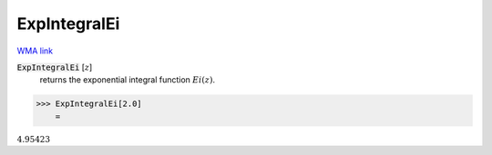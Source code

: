 ExpIntegralEi
=============

`WMA link <https://reference.wolfram.com/language/ref/ExpIntegralEi.html>`_


:code:`ExpIntegralEi` [:math:`z`]
    returns the exponential integral function :math:`Ei(z)`.





>>> ExpIntegralEi[2.0]
    =

:math:`4.95423`


